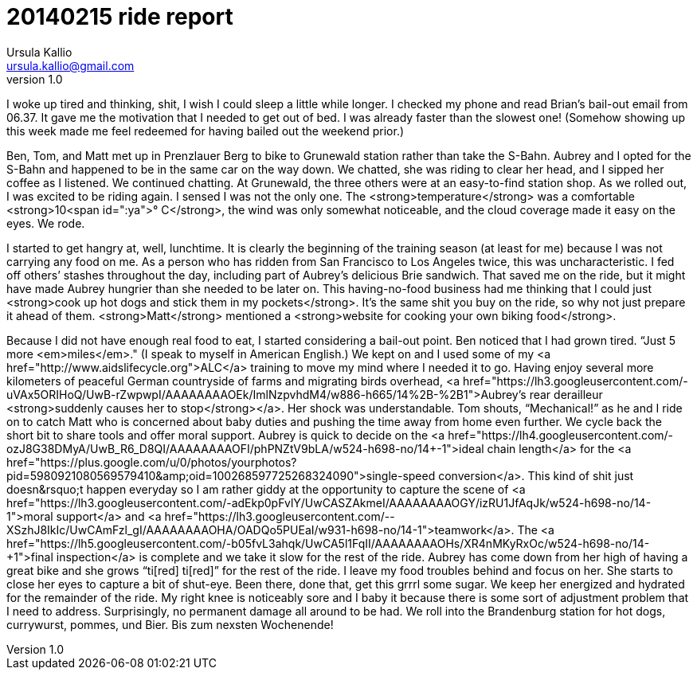 = 20140215 ride report
Ursula Kallio <ursula.kallio@gmail.com>
v1.0

I woke up tired and thinking, shit, I wish I could sleep a little while longer. I checked my phone and read Brian&rsquo;s bail-out email from 06.37. It gave me the motivation that I needed to get out of bed. I was already faster than the slowest one! (Somehow showing up this week made me feel redeemed for having bailed out the weekend prior.)

Ben, Tom, and Matt met up in Prenzlauer Berg to bike to Grunewald station rather than take the S-Bahn. Aubrey and I opted for the S-Bahn and happened to be in the same car on the way down. We chatted, she was riding to clear her head, and I sipped her coffee as I listened. We continued chatting. At Grunewald, the three others were at an easy-to-find station shop. As we rolled out, I was excited to be riding again. I sensed I was not the only one. The <strong>temperature</strong> was a comfortable <strong>10<span id=":ya">&deg;&nbsp;C</strong>, the wind was only somewhat noticeable, and the cloud coverage made it easy on the eyes. We rode.

I started to get hangry at, well, lunchtime. It is clearly the beginning of the training season (at least for me) because I was not carrying any food on me. As a person who has ridden from San Francisco to Los Angeles twice, this was uncharacteristic. I fed off others&rsquo; stashes throughout the day, including part of Aubrey&rsquo;s delicious Brie sandwich. That saved me on the ride, but it might have made Aubrey hungrier than she needed to be later on. This having-no-food business had me thinking that I could just <strong>cook up hot dogs and stick them in my pockets</strong>. It&rsquo;s the same shit you buy on the ride, so why not just prepare it ahead of them. <strong>Matt</strong> mentioned a <strong>website for cooking your own biking food</strong>.

Because I did not have enough real food to eat, I started considering a bail-out point. Ben noticed that I had grown tired. &ldquo;Just 5 more <em>miles</em>." (I speak to myself in American English.) We kept on and I used some of my <a href="http://www.aidslifecycle.org">ALC</a> training to move my mind where I needed it to go. Having enjoy several more kilometers of peaceful German countryside of farms and migrating birds overhead, <a href="https://lh3.googleusercontent.com/-uVAx5ORIHoQ/UwB-rZwpwpI/AAAAAAAAOEk/ImlNzpvhdM4/w886-h665/14%2B-%2B1">Aubrey&rsquo;s rear derailleur <strong>suddenly causes her to stop</strong></a>. Her shock was understandable. Tom shouts, &ldquo;Mechanical!&rdquo; as he and I ride on to catch Matt who is concerned about baby duties and pushing the time away from home even further. We cycle back the short bit to share tools and offer moral support. Aubrey is quick to decide on the <a href="https://lh4.googleusercontent.com/-ozJ8G38DMyA/UwB_R6_D8QI/AAAAAAAAOFI/phPNZtV9bLA/w524-h698-no/14+-+1">ideal chain length</a> for the <a href="https://plus.google.com/u/0/photos/yourphotos?pid=5980921080569579410&amp;oid=100268597725268324090">single-speed conversion</a>. This kind of shit just doesn&rsquo;t happen everyday so I am rather giddy at the opportunity to capture the scene of <a href="https://lh3.googleusercontent.com/-adEkp0pFvlY/UwCASZAkmeI/AAAAAAAAOGY/izRU1JfAqJk/w524-h698-no/14+-+1">moral support</a> and <a href="https://lh3.googleusercontent.com/--XSzhJ8IkIc/UwCAmFzl_gI/AAAAAAAAOHA/OADQo5PUEaI/w931-h698-no/14+-+1">teamwork</a>. The <a href="https://lh5.googleusercontent.com/-b05fvL3ahqk/UwCA5l1FqII/AAAAAAAAOHs/XR4nMKyRxOc/w524-h698-no/14+-+1">final inspection</a> is complete and we take it slow for the rest of the ride. Aubrey has come down from her high of having a great bike and she grows &ldquo;ti[red] ti[red]&rdquo; for the rest of the ride. I leave my food troubles behind and focus on her. She starts to close her eyes to capture a bit of shut-eye. Been there, done that, get this grrrl some sugar. We keep her energized and hydrated for the remainder of the ride. My right knee is noticeably sore and I baby it because there is some sort of adjustment problem that I need to address. Surprisingly, no permanent damage all around to be had. We roll into the Brandenburg station for hot dogs, currywurst, pommes, und Bier. Bis zum nexsten Wochenende!